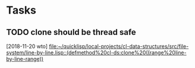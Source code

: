 * Tasks
** TODO clone should be thread safe
   [2018-11-20 wto]
   [[file:~/quicklisp/local-projects/cl-data-structures/src/file-system/line-by-line.lisp::(defmethod%20cl-ds:clone%20((range%20line-by-line-range))]]
